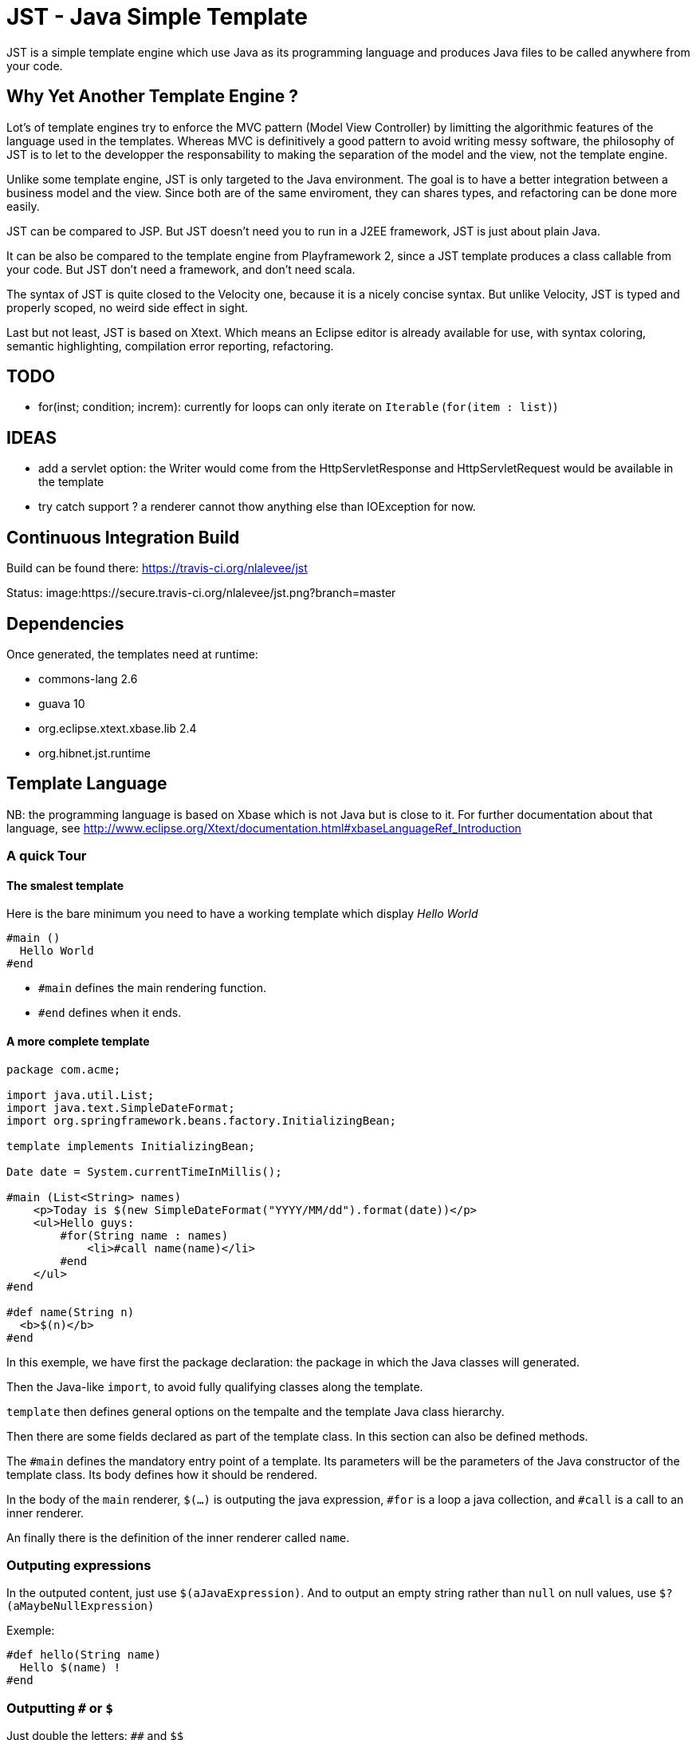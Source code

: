 JST - Java Simple Template
==========================

JST is a simple template engine which use Java as its programming language and produces Java files to be called anywhere from your code.

Why Yet Another Template Engine ?
---------------------------------

Lot's of template engines try to enforce the MVC pattern (Model View Controller) by limitting the algorithmic features of the language used in the templates. Whereas MVC is definitively a good pattern to avoid writing messy software, the philosophy of JST is to let to the developper the responsability to making the separation of the model and the view, not the template engine.

Unlike some template engine, JST is only targeted to the Java environment. The goal is to have a better integration between a business model and the view. Since both are of the same enviroment, they can shares types, and refactoring can be done more easily.

JST can be compared to JSP. But JST doesn't need you to run in a J2EE framework, JST is just about plain Java.

It can be also be compared to the template engine from Playframework 2, since a JST template produces a class callable from your code. But JST don't need a framework, and don't need scala.

The syntax of JST is quite closed to the Velocity one, because it is a nicely concise syntax. But unlike Velocity, JST is typed and properly scoped, no weird side effect in sight.

Last but not least, JST is based on Xtext. Which means an Eclipse editor is already available for use, with syntax coloring, semantic highlighting, compilation error reporting, refactoring.

TODO
----

- for(inst; condition; increm): currently for loops can only iterate on +Iterable+ (+for(item : list)+)

IDEAS
-----
- add a servlet option: the Writer would come from the HttpServletResponse and HttpServletRequest would be available in the template
- try catch support ? a renderer cannot thow anything else than IOException for now.

Continuous Integration Build
----------------------------

Build can be found there: https://travis-ci.org/nlalevee/jst

Status: image:https://secure.travis-ci.org/nlalevee/jst.png?branch=master

Dependencies
------------

Once generated, the templates need at runtime:

- commons-lang 2.6
- guava 10
- org.eclipse.xtext.xbase.lib 2.4
- org.hibnet.jst.runtime

Template Language
-----------------

NB: the programming language is based on Xbase which is not Java but is close to it. For further documentation about that language, see http://www.eclipse.org/Xtext/documentation.html#xbaseLanguageRef_Introduction

A quick Tour
~~~~~~~~~~~~

The smalest template
^^^^^^^^^^^^^^^^^^^^

Here is the bare minimum you need to have a working template which display 'Hello World'

--------------------------------------
#main ()
  Hello World
#end
--------------------------------------

- +#main+ defines the main rendering function.
- +#end+ defines when it ends.

A more complete template
^^^^^^^^^^^^^^^^^^^^^^^^

--------------------------------------
package com.acme;

import java.util.List;
import java.text.SimpleDateFormat;
import org.springframework.beans.factory.InitializingBean;

template implements InitializingBean;

Date date = System.currentTimeInMillis();

#main (List<String> names)
    <p>Today is $(new SimpleDateFormat("YYYY/MM/dd").format(date))</p>
    <ul>Hello guys:
        #for(String name : names)
            <li>#call name(name)</li>
        #end
    </ul>
#end

#def name(String n)
  <b>$(n)</b>
#end
--------------------------------------

In this exemple, we have first the package declaration: the package in which the Java classes will generated.

Then the Java-like +import+, to avoid fully qualifying classes along the template.

+template+ then defines general options on the tempalte and the template Java class hierarchy.

Then there are some fields declared as part of the template class. In this section can also be defined methods.

The +#main+ defines the mandatory entry point of a template. Its parameters will be the parameters of the Java constructor of the template class. Its body defines how it should be rendered.

In the body of the +main+ renderer, +$(...)+ is outputing the java expression, +#for+ is a loop a java collection, and +#call+ is a call to an inner renderer.

An finally there is the definition of the inner renderer called +name+.

Outputing expressions
~~~~~~~~~~~~~~~~~~~~~

In the outputed content, just use +$(aJavaExpression)+. And to output an empty string rather than +null+ on null values, use +$?(aMaybeNullExpression)+

Exemple:
--------------------------------------
#def hello(String name)
  Hello $(name) !
#end
--------------------------------------

Outputting +#+ or +$+
~~~~~~~~~~~~~~~~~~~~~

Just double the letters: +##+ and +$$+

Exemple:
--------------------------------------
#def account(int account, int amount)
  Account ##$(account) owns $(amount)$$
#end
--------------------------------------

Escaping and unescaping
~~~~~~~~~~~~~~~~~~~~~~~

When rendering variables into the template, you may want to render your variables in the proper encoding of your generated files. For instance, chevrons should be replaced by +&lt;+ and +&gt;+ in html files. Each expression can be escaped individualy, it overrides the global escaping.

Several encodings are available:

- XML: use +$\xml(...)+ or +$?\xml(...)+
- HTML: use +$\html(...)+ or +$?\html(...)+
- JavaScript: use +$\js(...)+ or +$?\js(...)+
- Java: use +$\java(...)+ or +$?\java(...)+
- CSV: use +$\csv(...)+ or +$?\csv(...)+
- SQL: use +$\sql(...)+ or +$?\sql(...)+

You can also disable the global escaping and output your expression in a raw format. For that, use +$\\(...)+ or +$?\\(...)+

Exemple:
--------------------------------------
#main (String name, String htmlData, String script)
<html><body>
  Hello $\html(name) !
  <p>$\\(htmlData)</p>
  <script>
  $?\js(script)
  </script>
</body></html>
#end
--------------------------------------

Default escaping
^^^^^^^^^^^^^^^^

Rather than escaping each output, every output can be escaped with a default escaping method. This can be set in two ways:

- the escape method wil be inferred from the JST file name. For instance, +mytemplate.html.jst+ will be default escpaped as +html+, or +mytemplate.js.jst+ will be default encoded as +js+.
- use the template options: at the begining of the template file, declare +template with escape = 'js'+

Scripting
~~~~~~~~~

To declare variables or just do some Java code, do it within +#{...}+

Exemple:
--------------------------------------
#main (String name)
  #{ var hello = "Hello " + name.trim() + " !" }
  $(hello)
#end
--------------------------------------

Java Imports
~~~~~~~~~~~~

At the begining of your template, just do like you would do in plain Java, declares your imports.

Exemple:
--------------------------------------
import java.util.List;
#main (List list)
  List size is $(list.size())
#end
--------------------------------------

Loops
~~~~~

Loops are like in Java but with the keywords +#for+, +#while+ or +#do+, together with +#end+

Exemple:
--------------------------------------
import java.util.List
#main (List list)
  <ul>
  #for (item : list)
    <li>$(item)</li>
  #end
  <ul>
  <ol>
  #{ var count = 0; }
  #while(count < list.size())
    <li>$(count) : $(list.get(count))</li>
    #{ count = count + 1; }
  #end
  </ol>
  <pre>
  #{ var count2 = 0; }
  #do
    -- $(count2) : $(list.get(count2))</li>
    #{ count2 = count2 + 1; }
  #end #while(count2 < list.size())
  </pre>
#end
--------------------------------------

Branching
~~~~~~~~~

To do branching, just like in Java but with the keywords +#if+, +#else+, +#elseif+ and +#end+.

Exemple:
--------------------------------------
import java.util.List
#main (List list)
  #if (list == null)
    The list is null
  #elseif(list.isEmpty())
    The list is empty
  #elseif(list.size() == 1)
    The list contains one element
  #else
    The list contains $(list.size()) elements
  #end
#end
--------------------------------------

Package
~~~~~~~

By default the java class generated will be in the default package, ie the root one. You can specify the package in which it will be generated with teh keyword +package+.

Exemple:
--------------------------------------
package org.acme;

#main ()
  Hello World
#end
--------------------------------------

Note that the JST engine doesn't care about where the jst template is placed. You can place it in a java classpath in a proper package, or just randomly put in some folder. Only the +package+ directive and the name of the file specifies the java class to generate. And actually the jst file is useless at runtime, you don't need to embed it into your jar, you just need the compiled class of the generated Java file.

An inner renderer
~~~~~~~~~~~~~~~~~

The +main+ renderer is the entry point to render a template. It may be useful to define some other rendering function to be called from the same one, to factorize pieces of the template.

An inner renderer is comparable to a private function of a class. Its definition is like the main but +#def+ is used. Then, Within a renderer, another renderer can be called with the directive +#call+. The syntax is like a function call in Java.

Exemple:
--------------------------------------
#main ()
  Hello
  #call name("World")
#end
#def name(String n)
  $(n)
#end
--------------------------------------

Template Class
~~~~~~~~~~~~~~

The JST engine will generate a plain Java class named after the template file name. The file name is appended with JstTemplate and the first letter is capitalized to build the name of the generated class. For instance +user.jst+ will generate +UserJstTemplate.java+.

Template Class Hierarchy
^^^^^^^^^^^^^^^^^^^^^^^^

The generated class can implement some interfaces and extend classes. After declaring the imports, the declaration of the template's hierachy is like in java but with the keyword +template+ and without the need to name it.

Exemple:
--------------------------------------
import java.io.Serializable;
import java.util.ArrayList;

template extends ArrayList implements Serializable;

#def hello()
  Hello World
#end
--------------------------------------

Abstract Template Class
^^^^^^^^^^^^^^^^^^^^^^^

A template class can also be asbtract. The keyword +abstract+ in front of the keyword +template+ make the class abstract.

Exemple:
--------------------------------------
abstract template;

#def hello()
  Hello World
#end
--------------------------------------

Fields and Methods
^^^^^^^^^^^^^^^^^^

Fields and methods can be defined on the template class. It is just regular Java.

Exemple:
--------------------------------------
import java.io.File;

private File path;

public void setPath(File path) {
  this.path = path;
}

#def path()
  $(path.getAbsolutePath())
#end
--------------------------------------

Abstract Renderer
~~~~~~~~~~~~~~~~~

As the template class, a renderer can be declared abstract. Just add the keyword +abstract+.

Exemple:
--------------------------------------
abstract template;
#def body(List<String> list)
  <ul>
  #for(i : list)
    <li>#call item(i)</li>
  #end
  </ul>
#end
#def abstract item(String i)
--------------------------------------

Template Options
~~~~~~~~~~~~~~~~

Options are available to modify globally the rendering methods. They are defined in the header of the template, on the line which defines the template. After the keyword +with+ comes a comma separated list of keys and values.

The supported options are:

- +escape+: defines how inline expressions should be escaped by default. Expected value: +''xml''+, +''html''+, +''js''+, +''java''+, +''csv''+, or +''sql''+.
- +servlet+: changes the signature of the rendering method to accept an HttpServletRequest and an HttpServletResponse as parameters. Expected value: +true+ or +false+.

Exemple:
--------------------------------------
template with escape = 'html', servlet = true;
#def hello()
  Hello World !
#end
--------------------------------------

Layout pattern
~~~~~~~~~~~~~~

When working with templates, some are designed to be layouts and some other contents. With JST, no special keyword or contruction is required, just use the Object Oriented patterns: composition and inheritance.

Since the layout should not know about how the actual content should be rendered and vise versa, the interface +JstTemplate+ common to every Jst template will be used. And since it is the layout template which specifies where to put the content, it will be the entry point to render the full page.

Exemple:

- layout.html.jst
--------------------------------------
#main (JstTemplate contentTemplate)
<html>
  <body>
    <h1>My website</h1>
    ${ contentTemplate.render(out); }
  </body>
</html>
#end
--------------------------------------
- content1.html.jst
--------------------------------------
#main ()
  <p>Hello World !</p>
#end
--------------------------------------
- content2.html.jst
--------------------------------------
#main (String name)
  <p>Hello $(name) !</p>
#end
--------------------------------------
- Main.java
--------------------------------------
public class Main {
  public static void main(String[] args) {
    Content1JstTemplate content1JstTemplate = new Content1JstTemplate();
    LayoutJstTemplate content1 = new LayoutJstTemplate(content1JstTemplate);

    content1.render(new OutputStreamWriter(System.out));
    
    Content2JstTemplate content2JstTemplate = new Content2JstTemplate("Nico");
    LayoutJstTemplate content2 = new LayoutJstTemplate(content2JstTemplate);

    content2.render(new OutputStreamWriter(System.out));
  }
}
--------------------------------------


Integration with Springframework
~~~~~~~~~~~~~~~~~~~~~~~~~~~~~~~~

The template classes could have some injectable resources. The boilerplate code to inject the resources can be generated via an option. If the option +factory+ is set to +'spring'+, then an additional Java class will be generated, and will be the class to be managed by springframework and which will generate the template instance as needed, properly injected.

Exemple of +mytemplate.jst+:

--------------------------------------
import javax.annotation.Resource;
import javax.sql.DataSource;

template with factory = 'spring';

@Resource
DataSource datasource;

#main (String name)
  Hello $(name) !
#end
--------------------------------------

This will generate the additional class +MytemplateJstTemplateFactory+:
--------------------------------------
import javax.annotation.Resource;
import org.hibnet.jst.runtime.JstTemplate;
import org.springframework.context.annotation.CommonAnnotationBeanPostProcessor;

@SuppressWarnings("all")
public class MytemplateJstTemplateFactory {
  @Resource
  private CommonAnnotationBeanPostProcessor postProcessor;

  public MytemplateJstTemplate build(final String name) {
    MytemplateJstTemplate t = new MytemplateJstTemplate(name);
    postProcessor.postProcessAfterInstantiation(t, t.getClass().getName());
    return t;
  }
}
--------------------------------------

Then in your code to render some content, simply do:
--------------------------------------
@Resource
MytemplateJstTemplateFactory mytemplateJstTemplateFactory;

public void render(Writer out) {
    MytemplateJstTemplate template = mytemplateJstTemplateFactory.build("World");
    template.render(out);
}
--------------------------------------

